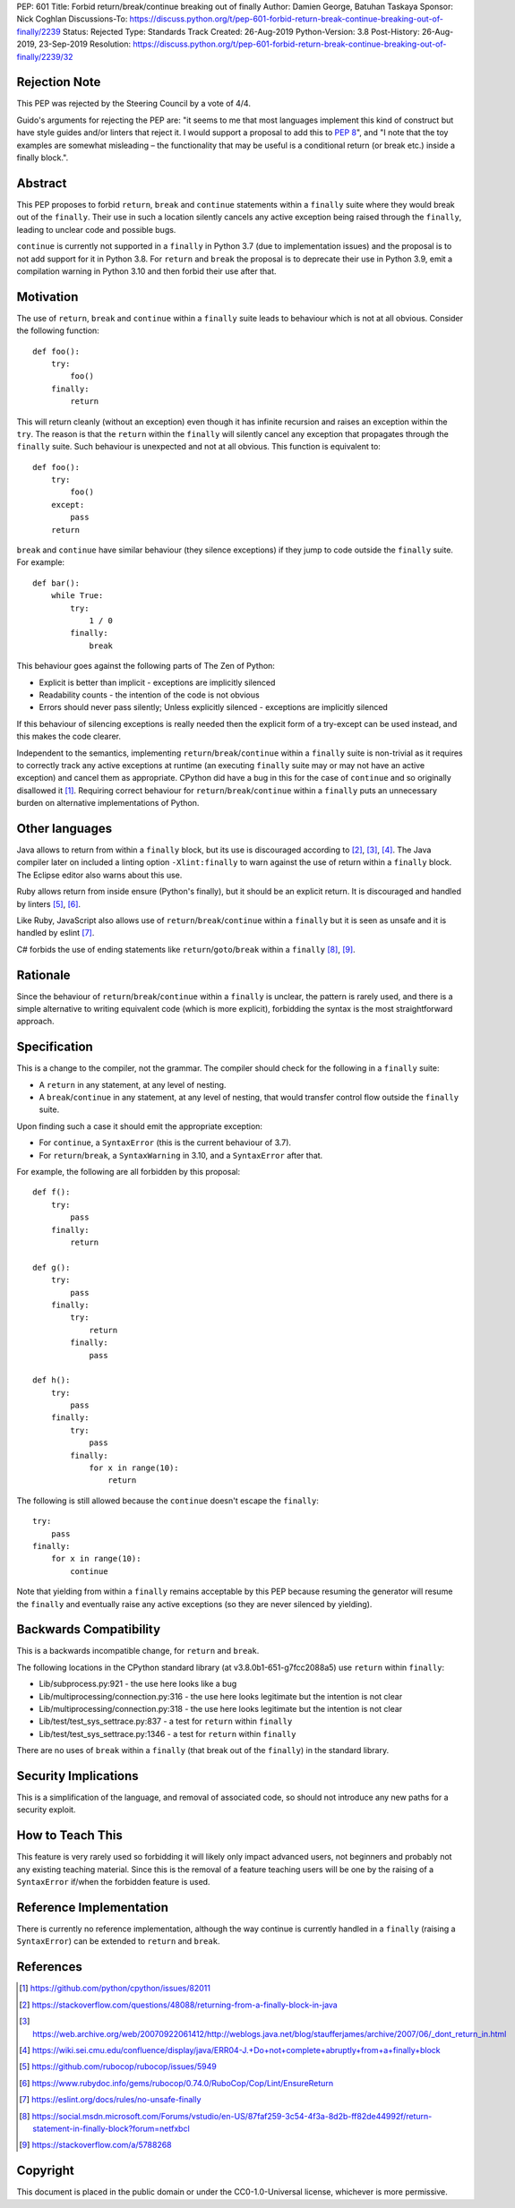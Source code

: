 PEP: 601
Title: Forbid return/break/continue breaking out of finally
Author: Damien George, Batuhan Taskaya
Sponsor: Nick Coghlan
Discussions-To: https://discuss.python.org/t/pep-601-forbid-return-break-continue-breaking-out-of-finally/2239
Status: Rejected
Type: Standards Track
Created: 26-Aug-2019
Python-Version: 3.8
Post-History: 26-Aug-2019, 23-Sep-2019
Resolution: https://discuss.python.org/t/pep-601-forbid-return-break-continue-breaking-out-of-finally/2239/32

Rejection Note
==============

This PEP was rejected by the Steering Council by a vote of 4/4.

Guido's arguments for rejecting the PEP are: "it seems to me that most languages
implement this kind of construct but have style guides and/or linters that
reject it.  I would support a proposal to add this to :pep:`8`", and "I note that
the toy examples are somewhat misleading – the functionality that may be useful
is a conditional return (or break etc.) inside a finally block.".

Abstract
========

This PEP proposes to forbid ``return``, ``break`` and ``continue`` statements within
a ``finally`` suite where they would break out of the ``finally``.  Their use in
such a location silently cancels any active exception being raised through
the ``finally``, leading to unclear code and possible bugs.

``continue`` is currently not supported in a ``finally`` in Python 3.7 (due to
implementation issues) and the proposal is to not add support for it in
Python 3.8.  For ``return`` and ``break`` the proposal is to deprecate their use
in Python 3.9, emit a compilation warning in Python 3.10 and then forbid
their use after that.

Motivation
==========

The use of ``return``, ``break`` and ``continue`` within a ``finally`` suite leads to behaviour
which is not at all obvious.  Consider the following function::

    def foo():
        try:
            foo()
        finally:
            return

This will return cleanly (without an exception) even though it has infinite
recursion and raises an exception within the ``try``.  The reason is that the ``return``
within the ``finally`` will silently cancel any exception that propagates through
the ``finally`` suite.  Such behaviour is unexpected and not at all obvious.
This function is equivalent to::

    def foo():
        try:
            foo()
        except:
            pass
        return

``break`` and ``continue`` have similar behaviour (they silence exceptions) if they
jump to code outside the ``finally`` suite.  For example::

    def bar():
        while True:
            try:
                1 / 0
            finally:
                break

This behaviour goes against the following parts of The Zen of Python:

* Explicit is better than implicit - exceptions are implicitly silenced

* Readability counts - the intention of the code is not obvious

* Errors should never pass silently; Unless explicitly silenced - exceptions
  are implicitly silenced

If this behaviour of silencing exceptions is really needed then the explicit
form of a try-except can be used instead, and this makes the code clearer.

Independent to the semantics, implementing ``return``/``break``/``continue`` within a
``finally`` suite is non-trivial as it requires to correctly track any active
exceptions at runtime (an executing ``finally`` suite may or may not have an
active exception) and cancel them as appropriate.  CPython did have a bug in
this for the case of ``continue`` and so originally disallowed it [1]_.  Requiring
correct behaviour for ``return``/``break``/``continue`` within a ``finally`` puts an
unnecessary burden on alternative implementations of Python.

Other languages
===============

Java allows to return from within a ``finally`` block, but its use is discouraged
according to [2]_, [3]_, [4]_.  The Java compiler later on included a linting
option ``-Xlint:finally`` to warn against the use of return within a ``finally`` block.
The Eclipse editor also warns about this use.

Ruby allows return from inside ensure (Python's finally), but it should be an
explicit return.  It is discouraged and handled by linters [5]_, [6]_.

Like Ruby, JavaScript also allows use of ``return``/``break``/``continue`` within a ``finally``
but it is seen as unsafe and it is handled by eslint [7]_.

C# forbids the use of ending statements like ``return``/``goto``/``break`` within a ``finally``
[8]_, [9]_.

Rationale
=========

Since the behaviour of ``return``/``break``/``continue`` within a ``finally`` is unclear, the
pattern is rarely used, and there is a simple alternative to writing equivalent
code (which is more explicit), forbidding the syntax is the most straightforward
approach.

Specification
=============

This is a change to the compiler, not the grammar.  The compiler should
check for the following in a ``finally`` suite:

* A ``return`` in any statement, at any level of nesting.

* A ``break``/``continue`` in any statement, at any level of nesting, that would
  transfer control flow outside the ``finally`` suite.

Upon finding such a case it should emit the appropriate exception:

* For ``continue``, a ``SyntaxError`` (this is the current behaviour of 3.7).

* For ``return``/``break``, a ``SyntaxWarning`` in 3.10, and a ``SyntaxError`` after that.

For example, the following are all forbidden by this proposal::

    def f():
        try:
            pass
        finally:
            return

    def g():
        try:
            pass
        finally:
            try:
                return
            finally:
                pass

    def h():
        try:
            pass
        finally:
            try:
                pass
            finally:
                for x in range(10):
                    return

The following is still allowed because the ``continue`` doesn't escape the
``finally``::

    try:
        pass
    finally:
        for x in range(10):
            continue

Note that yielding from within a ``finally`` remains acceptable by this PEP
because resuming the generator will resume the ``finally`` and eventually
raise any active exceptions (so they are never silenced by yielding).

Backwards Compatibility
=======================

This is a backwards incompatible change, for ``return`` and ``break``.

The following locations in the CPython standard library (at
v3.8.0b1-651-g7fcc2088a5) use ``return`` within ``finally``:

* Lib/subprocess.py:921 - the use here looks like a bug

* Lib/multiprocessing/connection.py:316 - the use here looks legitimate
  but the intention is not clear

* Lib/multiprocessing/connection.py:318 - the use here looks legitimate
  but the intention is not clear

* Lib/test/test_sys_settrace.py:837 - a test for ``return`` within ``finally``

* Lib/test/test_sys_settrace.py:1346 - a test for ``return`` within ``finally``

There are no uses of ``break`` within a ``finally`` (that break out of the ``finally``)
in the standard library.

Security Implications
=====================

This is a simplification of the language, and removal of associated code,
so should not introduce any new paths for a security exploit.

How to Teach This
=================

This feature is very rarely used so forbidding it will likely only impact
advanced users, not beginners and probably not any existing teaching
material.  Since this is the removal of a feature teaching users will be
one by the raising of a ``SyntaxError`` if/when the forbidden feature is used.

Reference Implementation
========================

There is currently no reference implementation, although the way continue
is currently handled in a ``finally`` (raising a ``SyntaxError``) can be extended
to ``return`` and ``break``.

References
==========

.. [1] https://github.com/python/cpython/issues/82011

.. [2] https://stackoverflow.com/questions/48088/returning-from-a-finally-block-in-java

.. [3] https://web.archive.org/web/20070922061412/http://weblogs.java.net/blog/staufferjames/archive/2007/06/_dont_return_in.html

.. [4] https://wiki.sei.cmu.edu/confluence/display/java/ERR04-J.+Do+not+complete+abruptly+from+a+finally+block

.. [5] https://github.com/rubocop/rubocop/issues/5949

.. [6] https://www.rubydoc.info/gems/rubocop/0.74.0/RuboCop/Cop/Lint/EnsureReturn

.. [7] https://eslint.org/docs/rules/no-unsafe-finally

.. [8] https://social.msdn.microsoft.com/Forums/vstudio/en-US/87faf259-3c54-4f3a-8d2b-ff82de44992f/return-statement-in-finally-block?forum=netfxbcl

.. [9] https://stackoverflow.com/a/5788268

Copyright
=========

This document is placed in the public domain or under the
CC0-1.0-Universal license, whichever is more permissive.
